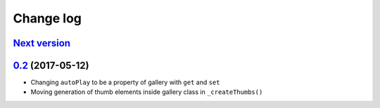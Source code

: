 ==========
Change log
==========

`Next version`_
===============


`0.2`_ (2017-05-12)
====================

- Changing ``autoPlay`` to be a property of gallery with ``get`` and ``set``
- Moving generation of thumb elements inside gallery class in ``_createThumbs()``


.. _0.1.2: https://github.com/feinheit/bliss-gallery/commit/d466d83332766ce871f8ea8079f70783a6c30041
.. _0.2: https://github.com/feinheit/bliss-gallery/compare/0.1.2...0.2.0
.. _Next version: https://github.com/feinheit/bliss-gallery/compare/0.2.0...master
